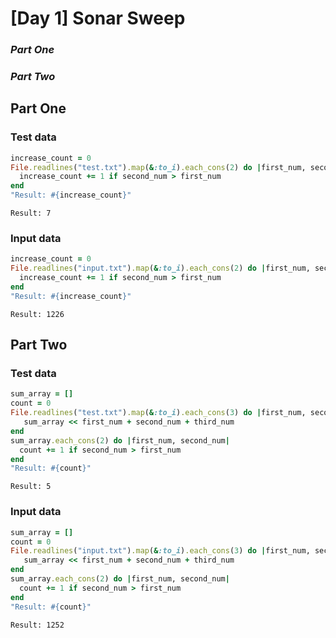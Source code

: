 * [Day 1] Sonar Sweep  

*** [[part-one][Part One]]
*** [[part-two][Part Two]]
    
** Part One
*** Test data
   
    #+BEGIN_SRC ruby :exports both
      increase_count = 0
      File.readlines("test.txt").map(&:to_i).each_cons(2) do |first_num, second_num|
        increase_count += 1 if second_num > first_num
      end
      "Result: #{increase_count}"
    #+END_SRC

    #+RESULTS:
    : Result: 7

*** Input data 
    #+BEGIN_SRC ruby :exports both
      increase_count = 0
      File.readlines("input.txt").map(&:to_i).each_cons(2) do |first_num, second_num|
        increase_count += 1 if second_num > first_num
      end
      "Result: #{increase_count}"
    #+END_SRC

    #+RESULTS:
    : Result: 1226
    
** Part Two
*** Test data
   #+BEGIN_SRC ruby :exports both
     sum_array = []
     count = 0
     File.readlines("test.txt").map(&:to_i).each_cons(3) do |first_num, second_num, third_num|
        sum_array << first_num + second_num + third_num
     end
     sum_array.each_cons(2) do |first_num, second_num|
       count += 1 if second_num > first_num
     end
     "Result: #{count}"
   #+END_SRC

   #+RESULTS:
   : Result: 5
*** Input data   
   #+BEGIN_SRC ruby :exports both
     sum_array = []
     count = 0
     File.readlines("input.txt").map(&:to_i).each_cons(3) do |first_num, second_num, third_num|
        sum_array << first_num + second_num + third_num
     end
     sum_array.each_cons(2) do |first_num, second_num|
       count += 1 if second_num > first_num
     end
     "Result: #{count}"
   #+END_SRC

   #+RESULTS:
   : Result: 1252
